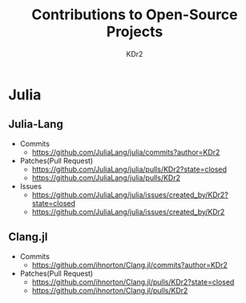 # -*- mode: org; mode: auto-fill; -*-
#+TITLE: Contributions to Open-Source Projects
#+AUTHOR: KDr2
#+OPTIONS: num:nil

#+BEGIN: inc-file :file "common.inc.org"
#+END:
#+CALL: dynamic-header() :results raw

* Julia
** Julia-Lang
   :PROPERTIES:
   :CUSTOM_ID: julia-lang
   :END:
   - Commits
     - https://github.com/JuliaLang/julia/commits?author=KDr2

   - Patches(Pull Request)
     - https://github.com/JuliaLang/julia/pulls/KDr2?state=closed
     - https://github.com/JuliaLang/julia/pulls/KDr2

   - Issues
     - https://github.com/JuliaLang/julia/issues/created_by/KDr2?state=closed
     - https://github.com/JuliaLang/julia/issues/created_by/KDr2

** Clang.jl
   :PROPERTIES:
   :CUSTOM_ID: clang.jl
   :END:
   - Commits
     - https://github.com/ihnorton/Clang.jl/commits?author=KDr2

   - Patches(Pull Request)
     - https://github.com/ihnorton/Clang.jl/pulls/KDr2?state=closed
     - https://github.com/ihnorton/Clang.jl/pulls/KDr2


#+BEGIN: inc-file :file "gad.inc.org"
#+END